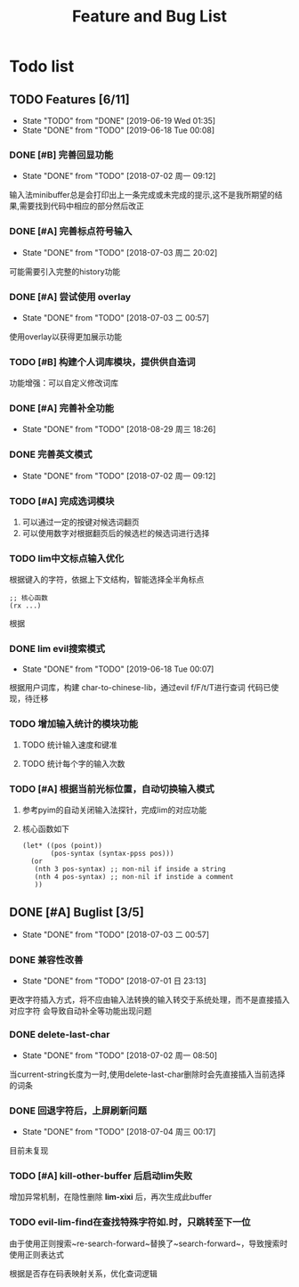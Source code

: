 #+title: Feature and Bug List
* Todo list
** TODO Features [6/11]
    - State "TODO"       from "DONE"       [2019-06-19 Wed 01:35]
    - State "DONE"       from "TODO"       [2019-06-18 Tue 00:08]
*** DONE [#B] 完善回显功能
     CLOSED: [2018-07-02 周一 09:12]
     - State "DONE"       from "TODO"       [2018-07-02 周一 09:12]
     输入法minibuffer总是会打印出上一条完成或未完成的提示,这不是我所期望的结果,需要找到代码中相应的部分然后改正
*** DONE [#A] 完善标点符号输入
     CLOSED: [2018-07-03 周二 20:02]
     - State "DONE"       from "TODO"       [2018-07-03 周二 20:02]
     可能需要引入完整的history功能
*** DONE [#A] 尝试使用 overlay
     CLOSED: [2018-07-03 二 00:57]
     - State "DONE"       from "TODO"       [2018-07-03 二 00:57]
     使用overlay以获得更加展示功能
*** TODO [#B] 构建个人词库模块，提供供自造词
     功能增强：可以自定义修改词库
*** DONE [#A] 完善补全功能
     CLOSED: [2018-08-29 周三 18:26]
     - State "DONE"       from "TODO"       [2018-08-29 周三 18:26]
*** DONE 完善英文模式
     CLOSED: [2018-07-02 周一 09:12]
     - State "DONE"       from "TODO"       [2018-07-02 周一 09:12]
*** TODO [#A] 完成选词模块
     1. 可以通过一定的按键对候选词翻页
     2. 可以使用数字对根据翻页后的候选栏的候选词进行选择
*** TODO lim中文标点输入优化
     根据键入的字符，依据上下文结构，智能选择全半角标点
     #+begin_src elisp
       ;; 核心函数
       (rx ...)
     #+end_src
     根据
*** DONE lim evil搜索模式
     CLOSED: [2019-06-18 Tue 00:07]
     - State "DONE"       from "TODO"       [2019-06-18 Tue 00:07]
     根据用户词库，构建 char-to-chinese-lib，通过evil f/F/t/T进行查词
     代码已使现，待迁移
*** TODO 增加输入统计的模块功能
***** TODO 统计输入速度和键准
***** TODO 统计每个字的输入次数
*** TODO [#A] 根据当前光标位置，自动切换输入模式
     1. 参考pyim的自动关闭输入法探针，完成lim的对应功能
     2. 核心函数如下
        #+begin_src elisp
          (let* ((pos (point))
                 (pos-syntax (syntax-ppss pos)))
            (or
             (nth 3 pos-syntax) ;; non-nil if inside a string
             (nth 4 pos-syntax) ;; non-nil if instide a comment
             ))
        #+end_src
** DONE [#A] Buglist [3/5]
    CLOSED: [2018-07-03 二 00:57]
    - State "DONE"       from "TODO"       [2018-07-03 二 00:57]
*** DONE 兼容性改善
     CLOSED: [2018-07-01 日 23:13]
     - State "DONE"       from "TODO"       [2018-07-01 日 23:13]
     更改字符插入方式，将不应由输入法转换的输入转交于系统处理，而不是直接插入对应字符
     会导致自动补全等功能出现问题
*** DONE delete-last-char
     CLOSED: [2018-07-02 周一 08:50]
     - State "DONE"       from "TODO"       [2018-07-02 周一 08:50]
     当current-string长度为一时,使用delete-last-char删除时会先直接插入当前选择的词条
*** DONE 回退字符后，上屏刷新问题
     CLOSED: [2018-07-04 周三 00:17]
     - State "DONE"       from "TODO"       [2018-07-04 周三 00:17]
     目前未复现
*** TODO [#A] *kill-other-buffer* 后启动lim失败
     增加异常机制，在隐性删除 *lim-xixi* 后，再次生成此buffer
*** TODO evil-lim-find在查找特殊字符如.时，只跳转至下一位
     由于使用正则搜索~re-search-forward~替换了~search-forward~，导致搜索时使用正则表达式
     
     根据是否存在码表映射关系，优化查词逻辑
